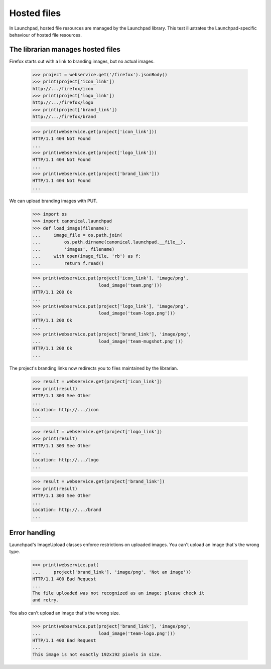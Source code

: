 Hosted files
============

In Launchpad, hosted file resources are managed by the Launchpad
library. This test illustrates the Launchpad-specific behaviour of
hosted file resources.


The librarian manages hosted files
----------------------------------

Firefox starts out with a link to branding images, but no actual images.

    >>> project = webservice.get('/firefox').jsonBody()
    >>> print(project['icon_link'])
    http://.../firefox/icon
    >>> print(project['logo_link'])
    http://.../firefox/logo
    >>> print(project['brand_link'])
    http://.../firefox/brand

    >>> print(webservice.get(project['icon_link']))
    HTTP/1.1 404 Not Found
    ...
    >>> print(webservice.get(project['logo_link']))
    HTTP/1.1 404 Not Found
    ...
    >>> print(webservice.get(project['brand_link']))
    HTTP/1.1 404 Not Found
    ...

We can upload branding images with PUT.

    >>> import os
    >>> import canonical.launchpad
    >>> def load_image(filename):
    ...     image_file = os.path.join(
    ...         os.path.dirname(canonical.launchpad.__file__),
    ...         'images', filename)
    ...     with open(image_file, 'rb') as f:
    ...         return f.read()

    >>> print(webservice.put(project['icon_link'], 'image/png',
    ...                      load_image('team.png')))
    HTTP/1.1 200 Ok
    ...
    >>> print(webservice.put(project['logo_link'], 'image/png',
    ...                      load_image('team-logo.png')))
    HTTP/1.1 200 Ok
    ...
    >>> print(webservice.put(project['brand_link'], 'image/png',
    ...                      load_image('team-mugshot.png')))
    HTTP/1.1 200 Ok
    ...

The project's branding links now redirects you to files maintained
by the librarian.

    >>> result = webservice.get(project['icon_link'])
    >>> print(result)
    HTTP/1.1 303 See Other
    ...
    Location: http://.../icon
    ...

    >>> result = webservice.get(project['logo_link'])
    >>> print(result)
    HTTP/1.1 303 See Other
    ...
    Location: http://.../logo
    ...

    >>> result = webservice.get(project['brand_link'])
    >>> print(result)
    HTTP/1.1 303 See Other
    ...
    Location: http://.../brand
    ...


Error handling
--------------

Launchpad's ImageUpload classes enforce restrictions on uploaded
images. You can't upload an image that's the wrong type.

    >>> print(webservice.put(
    ...     project['brand_link'], 'image/png', 'Not an image'))
    HTTP/1.1 400 Bad Request
    ...
    The file uploaded was not recognized as an image; please check it
    and retry.

You also can't upload an image that's the wrong size.

    >>> print(webservice.put(project['brand_link'], 'image/png',
    ...                      load_image('team-logo.png')))
    HTTP/1.1 400 Bad Request
    ...
    This image is not exactly 192x192 pixels in size.

